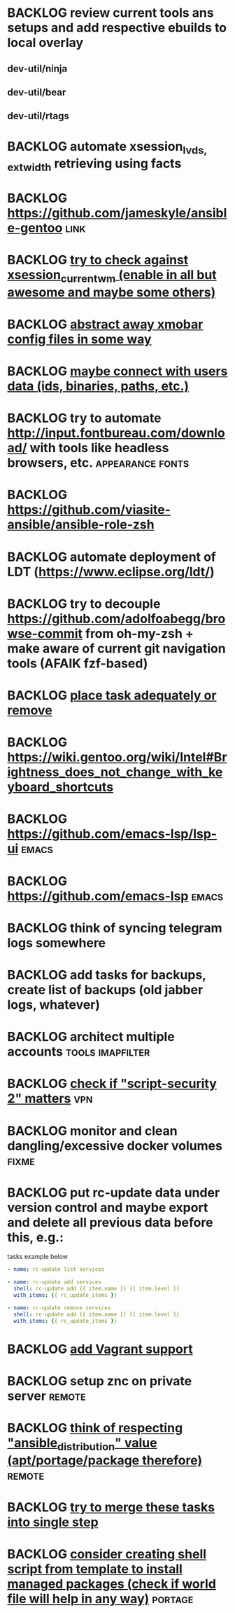 * BACKLOG review current tools ans setups and add respective ebuilds to local overlay
** dev-util/ninja
** dev-util/bear
** dev-util/rtags
* BACKLOG automate xsession_{lvds, ext}_width retrieving using facts
* BACKLOG https://github.com/jameskyle/ansible-gentoo                     :link:
* BACKLOG [[file:playbooks/roles/workplace/vars/x11.yml::-%20{%20command:%20"trayer-srg%20--edge%20top%20--align%20right%20--monitor%20primary%20--SetDockType%20true%20--SetPartialStrut%20true%20--expand%20true%20--widthtype%20request%20--height%2015%20--transparent%20true%20--tint%200x000000",][try to check against xsession_current_wm (enable in all but awesome and maybe some others)]]
* BACKLOG [[file:playbooks/roles/workplace/vars/fs.yml::-%20{%20src:%20"xmobarrc",%20dest:%20".xmonad/xmobarrc"%20}%20#%20TODO:%20abstract%20away][abstract away xmobar config files in some way]]
* BACKLOG [[file:playbooks/roles/workplace/vars/fs.yml::user_cache_dir:%20{%20path:%20"{{%20ansible_env.HOME%20}}/.cache",%20uid:%20"1000",%20gid:%20"1000",%20size:%20"2G",%20mode:%20"0755"}%20#%20TODO:%20maybe%20connect%20with%20users%20data%20(ids,%20binaries,%20paths,%20etc.)][maybe connect with users data (ids, binaries, paths, etc.)]]
* BACKLOG try to automate http://input.fontbureau.com/download/ with tools like headless browsers, etc. :appearance:fonts:
* BACKLOG https://github.com/viasite-ansible/ansible-role-zsh
* BACKLOG automate deployment of LDT (https://www.eclipse.org/ldt/)
* BACKLOG try to decouple https://github.com/adolfoabegg/browse-commit from oh-my-zsh + make aware of current git navigation tools (AFAIK fzf-based)
* BACKLOG [[file:playbooks/roles/workplace/tasks/x11.yml::-%20name:%20update%20MIME%20types%20DB%20#%20TODO:%20find%20adequate%20place%20or%20remove][place task adequately or remove]]
* BACKLOG https://wiki.gentoo.org/wiki/Intel#Brightness_does_not_change_with_keyboard_shortcuts
* BACKLOG https://github.com/emacs-lsp/lsp-ui                            :emacs:
* BACKLOG https://github.com/emacs-lsp                                   :emacs:
* BACKLOG think of syncing telegram logs somewhere
* BACKLOG add tasks for backups, create list of backups (old jabber logs, whatever)
* BACKLOG architect multiple accounts                         :tools:imapfilter:
* BACKLOG [[file:playbooks/roles/dev/tasks/vpn.yml::-%20name:%20vpn%20|%20customize%20OpenVPN%20config%20|%20automate%20authentication%20#%20TODO:%20check%20if%20"script-security%202"%20matters][check if "script-security 2" matters]]                             :vpn:
* BACKLOG monitor and clean dangling/excessive docker volumes            :fixme:
* BACKLOG put rc-update data under version control and maybe export and delete all previous data before this, e.g.:
  tasks example below
  #+BEGIN_SRC yaml :tangle no
    - name: rc-update list services

    - name: rc-update add services
      shell: rc-update add {{ item.name }} {{ item.level }}
      with_items: {{ rc_update_items }}

    - name: rc-update remove services
      shell: rc-update add {{ item.name }} {{ item.level }}
      with_items: {{ rc_update_items }}
  #+END_SRC
* BACKLOG [[file:~/workspace/configs/rc/playbooks/roles/dev/tasks/virt.yml][add Vagrant support]]
* BACKLOG setup znc on private server                                   :remote:
* BACKLOG [[file:playbooks/roles/remote/tasks/main.yml::-%20name:%20ensure%20Mobile%20Shell%20(mosh)%20is%20installed%20#%20TODO:%20think%20of%20respecting%20"ansible_distribution"%20value%20(apt/portage/package%20therefore)][think of respecting "ansible_distribution" value (apt/portage/package therefore)]] :remote:
* BACKLOG [[file:playbooks/roles/dev/tasks/common.yml::-%20name:%20gpg%20|%20get%20private%20key%20ID%20#%20TODO:%20try%20to%20merge%20into%20single%20step][try to merge these tasks into single step]]
* BACKLOG [[file:playbooks/roles/provisioning/tasks/emerge.yml::-%20name:%20ensure%20some%20packages%20installed%20#%20TODO%20think%20of%20moving%20this%20to%20shell%20level%20/%20consult%20with%20"world"%20file%20/%20reduce%20time%20for%20checks][consider creating shell script from template to install managed packages (check if world file will help in any way)]] :portage:

